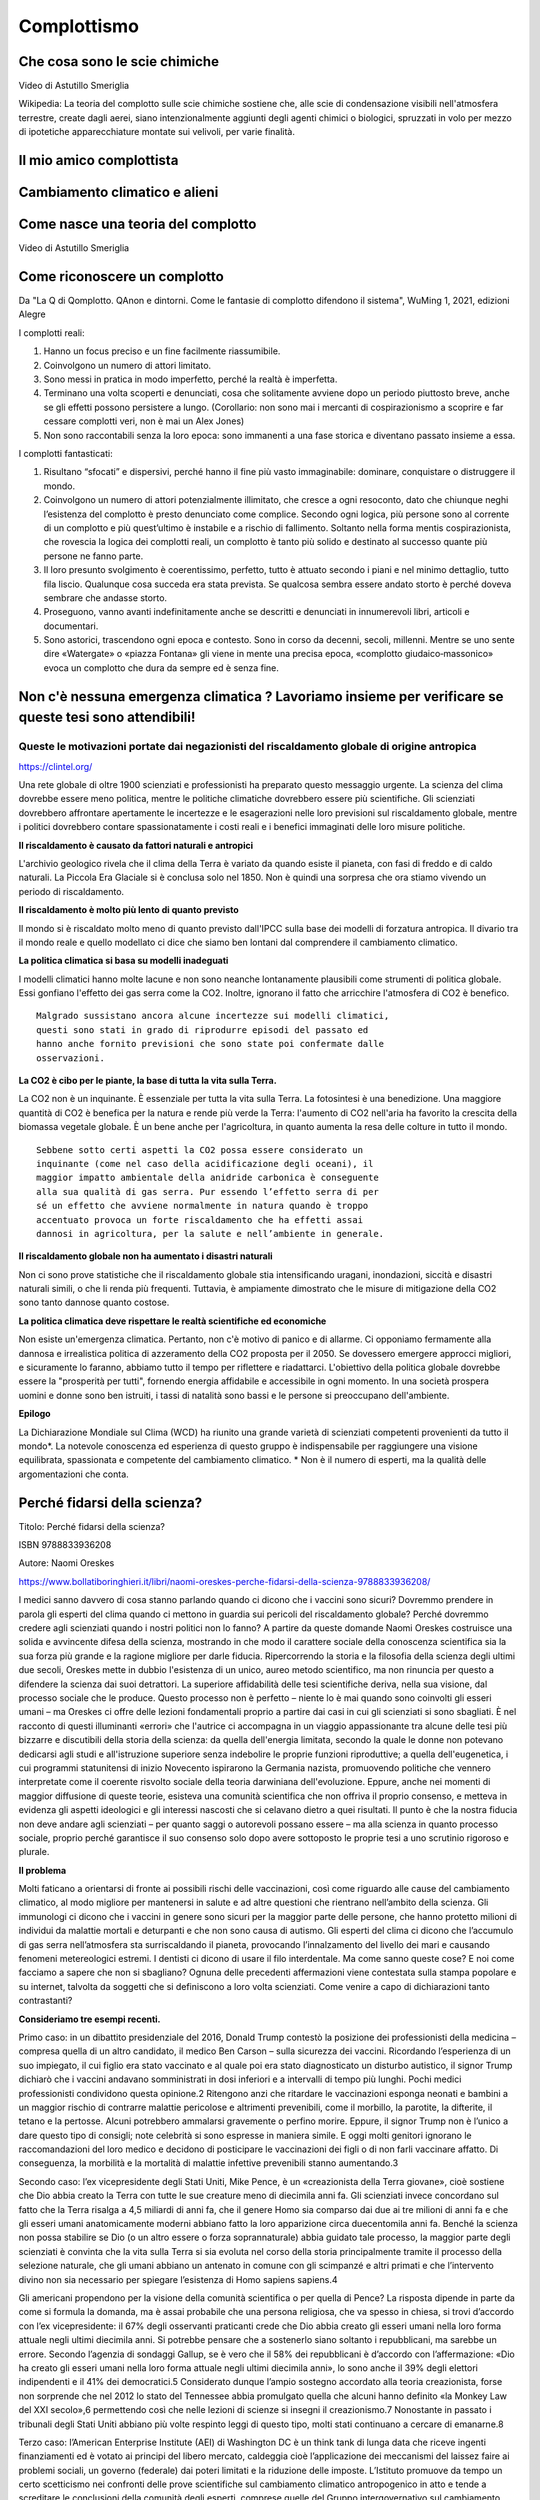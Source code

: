 Complottismo
============


Che cosa sono le scie chimiche
------------------------------

.. raw:: html

	 <iframe width="560" height="315"
	 src="https://www.youtube.com/embed/A_VfFOANjIA?si=9glnhMWpxPIX0uRl"
	 title="YouTube video player" frameborder="0"
	 allow="accelerometer; autoplay; clipboard-write;
	 encrypted-media; gyroscope; picture-in-picture; web-share"
	 referrerpolicy="strict-origin-when-cross-origin"
	 allowfullscreen></iframe>

Video di Astutillo Smeriglia

Wikipedia: La teoria del complotto sulle scie chimiche sostiene che,
alle scie di condensazione visibili nell'atmosfera terrestre, create
dagli aerei, siano intenzionalmente aggiunti degli agenti chimici o
biologici, spruzzati in volo per mezzo di ipotetiche apparecchiature
montate sui velivoli, per varie finalità.


Il mio amico complottista
-------------------------

.. raw:: html

         <iframe width="560" height="315"
         src="https://www.youtube.com/embed/aliGTFA-R3M?si=h8sfDvwf7rq-K-bw"
         title="YouTube video player" frameborder="0"
         allow="accelerometer; autoplay; clipboard-write;
         encrypted-media; gyroscope; picture-in-picture; web-share"
         referrerpolicy="strict-origin-when-cross-origin"
         allowfullscreen></iframe>

Cambiamento climatico e alieni
------------------------------

.. raw:: html

	 <iframe width="560" height="315"
	 src="https://www.youtube.com/embed/Vke1EPxaVTQ?si=iwoneMeJol3mDKw1"
	 title="YouTube video player" frameborder="0"
	 allow="accelerometer; autoplay; clipboard-write;
	 encrypted-media; gyroscope; picture-in-picture; web-share"
	 referrerpolicy="strict-origin-when-cross-origin"
	 allowfullscreen></iframe>

Come nasce una teoria del complotto
-----------------------------------

.. raw:: html

         <iframe width="560" height="315"
         src="https://www.youtube.com/embed/fWRnaPMlIBk?si=IY45hDK5jcnomaQP"
         title="YouTube video player" frameborder="0"
         allow="accelerometer; autoplay; clipboard-write;
         encrypted-media; gyroscope; picture-in-picture; web-share"
         referrerpolicy="strict-origin-when-cross-origin"
         allowfullscreen></iframe>

Video di Astutillo Smeriglia


Come riconoscere un complotto
-----------------------------

Da "La Q di Qomplotto. QAnon e dintorni. Come le fantasie di complotto difendono il sistema", WuMing 1, 2021, edizioni Alegre

I complotti reali:

1. Hanno un focus preciso e un fine facilmente riassumibile.
2. Coinvolgono un numero di attori limitato.
3. Sono messi in pratica in modo imperfetto, perché la realtà è
   imperfetta.
4. Terminano una volta scoperti e denunciati, cosa che solitamente
   avviene dopo un periodo piuttosto breve, anche se gli effetti
   possono persistere a lungo.  (Corollario: non sono mai i mercanti
   di cospirazionismo a scoprire e far cessare complotti veri, non è
   mai un Alex Jones)
5. Non sono raccontabili senza la loro epoca: sono immanenti a una
   fase storica e diventano passato insieme a essa.

I complotti fantasticati:

1. Risultano “sfocati” e dispersivi, perché hanno il fine più vasto
   immaginabile: dominare, conquistare o distruggere il mondo.
2. Coinvolgono un numero di attori potenzialmente illimitato, che
   cresce a ogni resoconto, dato che chiunque neghi l’esistenza del
   complotto è presto denunciato come complice. Secondo ogni logica,
   più persone sono al corrente di un complotto e più quest’ultimo è
   instabile e a rischio di fallimento. Soltanto nella forma mentis
   cospirazionista, che rovescia la logica dei complotti reali, un
   complotto è tanto più solido e destinato al successo quante più
   persone ne fanno parte.
3. Il loro presunto svolgimento è coerentissimo, perfetto, tutto è
   attuato secondo i piani e nel minimo dettaglio, tutto fila
   liscio. Qualunque cosa succeda era stata prevista. Se qualcosa
   sembra essere andato storto è perché doveva sembrare che andasse
   storto.
4. Proseguono, vanno avanti indefinitamente anche se descritti e
   denunciati in innumerevoli libri, articoli e documentari.
5. Sono astorici, trascendono ogni epoca e contesto. Sono in corso da
   decenni, secoli, millenni. Mentre se uno sente dire «Watergate» o
   «piazza Fontana» gli viene in mente una precisa epoca, «complotto
   giudaico‑massonico» evoca un complotto che dura da sempre ed è
   senza fine.


Non c'è nessuna emergenza climatica ? Lavoriamo insieme per verificare se queste tesi sono attendibili!
-------------------------------------------------------------------------------------------------------

Queste le motivazioni portate dai negazionisti del riscaldamento globale di origine antropica
.............................................................................................

https://clintel.org/

Una rete globale di oltre 1900 scienziati e professionisti ha
preparato questo messaggio urgente. La scienza del clima dovrebbe
essere meno politica, mentre le politiche climatiche dovrebbero essere
più scientifiche. Gli scienziati dovrebbero affrontare apertamente le
incertezze e le esagerazioni nelle loro previsioni sul riscaldamento
globale, mentre i politici dovrebbero contare spassionatamente i costi
reali e i benefici immaginati delle loro misure politiche.

**Il riscaldamento è causato da fattori naturali e antropici**

L'archivio geologico rivela che il clima della Terra è variato da
quando esiste il pianeta, con fasi di freddo e di caldo naturali. La
Piccola Era Glaciale si è conclusa solo nel 1850. Non è quindi una
sorpresa che ora stiamo vivendo un periodo di riscaldamento.

**Il riscaldamento è molto più lento di quanto previsto**

Il mondo si è riscaldato molto meno di quanto previsto dall'IPCC sulla
base dei modelli di forzatura antropica. Il divario tra il mondo reale
e quello modellato ci dice che siamo ben lontani dal comprendere il
cambiamento climatico.

**La politica climatica si basa su modelli inadeguati**

I modelli climatici hanno molte lacune e non sono neanche lontanamente
plausibili come strumenti di politica globale. Essi gonfiano l'effetto
dei gas serra come la CO2. Inoltre, ignorano il fatto che arricchire
l'atmosfera di CO2 è benefico.

.. highlight:: text
	       
::
   
   Malgrado sussistano ancora alcune incertezze sui modelli climatici,
   questi sono stati in grado di riprodurre episodi del passato ed
   hanno anche fornito previsioni che sono state poi confermate dalle
   osservazioni.


**La CO2 è cibo per le piante, la base di tutta la vita sulla Terra.**

La CO2 non è un inquinante. È essenziale per tutta la vita sulla
Terra. La fotosintesi è una benedizione. Una maggiore quantità di CO2
è benefica per la natura e rende più verde la Terra: l'aumento di CO2
nell'aria ha favorito la crescita della biomassa vegetale globale. È
un bene anche per l'agricoltura, in quanto aumenta la resa delle
colture in tutto il mondo.

::
   
   Sebbene sotto certi aspetti la CO2 possa essere considerato un
   inquinante (come nel caso della acidificazione degli oceani), il
   maggior impatto ambientale della anidride carbonica è conseguente
   alla sua qualità di gas serra. Pur essendo l’effetto serra di per
   sé un effetto che avviene normalmente in natura quando è troppo
   accentuato provoca un forte riscaldamento che ha effetti assai
   dannosi in agricoltura, per la salute e nell’ambiente in generale.


**Il riscaldamento globale non ha aumentato i disastri naturali**

Non ci sono prove statistiche che il riscaldamento globale stia
intensificando uragani, inondazioni, siccità e disastri naturali
simili, o che li renda più frequenti. Tuttavia, è ampiamente
dimostrato che le misure di mitigazione della CO2 sono tanto dannose
quanto costose.

**La politica climatica deve rispettare le realtà scientifiche ed economiche**

Non esiste un'emergenza climatica. Pertanto, non c'è motivo di panico
e di allarme. Ci opponiamo fermamente alla dannosa e irrealistica
politica di azzeramento della CO2 proposta per il 2050. Se dovessero
emergere approcci migliori, e sicuramente lo faranno, abbiamo tutto il
tempo per riflettere e riadattarci. L'obiettivo della politica globale
dovrebbe essere la "prosperità per tutti", fornendo energia affidabile
e accessibile in ogni momento. In una società prospera uomini e donne
sono ben istruiti, i tassi di natalità sono bassi e le persone si
preoccupano dell'ambiente.

**Epilogo**

La Dichiarazione Mondiale sul Clima (WCD) ha riunito una grande
varietà di scienziati competenti provenienti da tutto il mondo*. La
notevole conoscenza ed esperienza di questo gruppo è indispensabile
per raggiungere una visione equilibrata, spassionata e competente del
cambiamento climatico. * Non è il numero di esperti, ma la qualità
delle argomentazioni che conta.


Perché fidarsi della scienza?
-----------------------------
Titolo: Perché fidarsi della scienza?

ISBN 9788833936208

Autore: Naomi Oreskes

https://www.bollatiboringhieri.it/libri/naomi-oreskes-perche-fidarsi-della-scienza-9788833936208/

I medici sanno davvero di cosa stanno parlando quando ci dicono che i
vaccini sono sicuri? Dovremmo prendere in parola gli esperti del clima
quando ci mettono in guardia sui pericoli del riscaldamento globale?
Perché dovremmo credere agli scienziati quando i nostri politici non
lo fanno? A partire da queste domande Naomi Oreskes costruisce una
solida e avvincente difesa della scienza, mostrando in che modo il
carattere sociale della conoscenza scientifica sia la sua forza più
grande e la ragione migliore per darle fiducia. Ripercorrendo la
storia e la filosofia della scienza degli ultimi due secoli, Oreskes
mette in dubbio l'esistenza di un unico, aureo metodo scientifico, ma
non rinuncia per questo a difendere la scienza dai suoi detrattori. La
superiore affidabilità delle tesi scientifiche deriva, nella sua
visione, dal processo sociale che le produce. Questo processo non è
perfetto – niente lo è mai quando sono coinvolti gli esseri umani – ma
Oreskes ci offre delle lezioni fondamentali proprio a partire dai casi
in cui gli scienziati si sono sbagliati. È nel racconto di questi
illuminanti «errori» che l'autrice ci accompagna in un viaggio
appassionante tra alcune delle tesi più bizzarre e discutibili della
storia della scienza: da quella dell'energia limitata, secondo la
quale le donne non potevano dedicarsi agli studi e all'istruzione
superiore senza indebolire le proprie funzioni riproduttive; a quella
dell'eugenetica, i cui programmi statunitensi di inizio Novecento
ispirarono la Germania nazista, promuovendo politiche che vennero
interpretate come il coerente risvolto sociale della teoria darwiniana
dell'evoluzione. Eppure, anche nei momenti di maggior diffusione di
queste teorie, esisteva una comunità scientifica che non offriva il
proprio consenso, e metteva in evidenza gli aspetti ideologici e gli
interessi nascosti che si celavano dietro a quei risultati. Il punto è
che la nostra fiducia non deve andare agli scienziati – per quanto
saggi o autorevoli possano essere – ma alla scienza in quanto processo
sociale, proprio perché garantisce il suo consenso solo dopo avere
sottoposto le proprie tesi a uno scrutinio rigoroso e plurale.


**Il problema**

Molti faticano a orientarsi di fronte ai possibili rischi delle
vaccinazioni, così come riguardo alle cause del cambiamento climatico,
al modo migliore per mantenersi in salute e ad altre questioni che
rientrano nell’ambito della scienza. Gli immunologi ci dicono che i
vaccini in genere sono sicuri per la maggior parte delle persone, che
hanno protetto milioni di individui da malattie mortali e deturpanti e
che non sono causa di autismo. Gli esperti del clima ci dicono che
l’accumulo di gas serra nell’atmosfera sta surriscaldando il pianeta,
provocando l’innalzamento del livello dei mari e causando fenomeni
metereologici estremi. I dentisti ci dicono di usare il filo
interdentale. Ma come sanno queste cose? E noi come facciamo a sapere
che non si sbagliano? Ognuna delle precedenti affermazioni viene
contestata sulla stampa popolare e su internet, talvolta da soggetti
che si definiscono a loro volta scienziati. Come venire a capo di
dichiarazioni tanto contrastanti?

**Consideriamo tre esempi recenti.**

Primo caso: in un dibattito presidenziale del 2016, Donald Trump
contestò la posizione dei professionisti della medicina – compresa
quella di un altro candidato, il medico Ben Carson – sulla sicurezza
dei vaccini. Ricordando l’esperienza di un suo impiegato, il cui
figlio era stato vaccinato e al quale poi era stato diagnosticato un
disturbo autistico, il signor Trump dichiarò che i vaccini andavano
somministrati in dosi inferiori e a intervalli di tempo più
lunghi. Pochi medici professionisti condividono questa opinione.2
Ritengono anzi che ritardare le vaccinazioni esponga neonati e bambini
a un maggior rischio di contrarre malattie pericolose e altrimenti
prevenibili, come il morbillo, la parotite, la difterite, il tetano e
la pertosse. Alcuni potrebbero ammalarsi gravemente o perfino
morire. Eppure, il signor Trump non è l’unico a dare questo tipo di
consigli; note celebrità si sono espresse in maniera simile. E oggi
molti genitori ignorano le raccomandazioni del loro medico e decidono
di posticipare le vaccinazioni dei figli o di non farli vaccinare
affatto. Di conseguenza, la morbilità e la mortalità di malattie
infettive prevenibili stanno aumentando.3

Secondo caso: l’ex vicepresidente degli Stati Uniti, Mike Pence, è un
«creazionista della Terra giovane», cioè sostiene che Dio abbia creato
la Terra con tutte le sue creature meno di diecimila anni fa. Gli
scienziati invece concordano sul fatto che la Terra risalga a 4,5
miliardi di anni fa, che il genere Homo sia comparso dai due ai tre
milioni di anni fa e che gli esseri umani anatomicamente moderni
abbiano fatto la loro apparizione circa duecentomila anni fa. Benché
la scienza non possa stabilire se Dio (o un altro essere o forza
soprannaturale) abbia guidato tale processo, la maggior parte degli
scienziati è convinta che la vita sulla Terra si sia evoluta nel corso
della storia principalmente tramite il processo della selezione
naturale, che gli umani abbiano un antenato in comune con gli
scimpanzé e altri primati e che l’intervento divino non sia necessario
per spiegare l’esistenza di Homo sapiens sapiens.4

Gli americani propendono per la visione della comunità scientifica o
per quella di Pence? La risposta dipende in parte da come si formula
la domanda, ma è assai probabile che una persona religiosa, che va
spesso in chiesa, si trovi d’accordo con l’ex vicepresidente: il 67%
degli osservanti praticanti crede che Dio abbia creato gli esseri
umani nella loro forma attuale negli ultimi diecimila anni. Si
potrebbe pensare che a sostenerlo siano soltanto i repubblicani, ma
sarebbe un errore. Secondo l’agenzia di sondaggi Gallup, se è vero che
il 58% dei repubblicani è d’accordo con l’affermazione: «Dio ha creato
gli esseri umani nella loro forma attuale negli ultimi diecimila
anni», lo sono anche il 39% degli elettori indipendenti e il 41% dei
democratici.5 Considerato dunque l’ampio sostegno accordato alla
teoria creazionista, forse non sorprende che nel 2012 lo stato del
Tennessee abbia promulgato quella che alcuni hanno definito «la Monkey
Law del XXI secolo»,6 permettendo così che nelle lezioni di scienze si
insegni il creazionismo.7 Nonostante in passato i tribunali degli
Stati Uniti abbiano più volte respinto leggi di questo tipo, molti
stati continuano a cercare di emanarne.8

Terzo caso: l’American Enterprise Institute (AEI) di Washington DC è
un think tank di lunga data che riceve ingenti finanziamenti ed è
votato ai principi del libero mercato, caldeggia cioè l’applicazione
dei meccanismi del laissez faire ai problemi sociali, un governo
(federale) dai poteri limitati e la riduzione delle
imposte. L’Istituto promuove da tempo un certo scetticismo nei
confronti delle prove scientifiche sul cambiamento climatico
antropogenico in atto e tende a screditare le conclusioni della
comunità degli esperti, comprese quelle del Gruppo intergovernativo
sul cambiamento climatico (l’Intergovernmental Panel on Climate
Change, o IPCC).9 I membri dell’AEI hanno insinuato perfino che gli
scienziati del clima starebbero reprimendo i dissensi interni alla
loro comunità e, a un certo punto, l’Istituto è arrivato a offrire un
incentivo in denaro a chiunque fosse stato disposto a cercare errori
nei rapporti dell’IPCC. Jeffrey Sachs – a capo dell’Earth Institute
della Columbia University dal 2002 al 2016 e special advisor di
António Guterres, segretario generale delle Nazioni Unite, per gli
obiettivi di sviluppo del Millennio – riferendosi a un noto
ricercatore dell’AEI lo ha accusato di «distorcere, rappresentare in
maniera erronea o semplicemente ignorare» conclusioni scientifiche
rilevanti».10 Nel 2016 questo stesso studioso ha definito gli
scienziati un «gruppo d’interesse», chiedendo che gli venisse spiegato
come mai

l’analisi scientifica condotta o finanziata da un ente guidato da
funzionari in balia delle pressioni politiche [...] [dovrebbe] godere
a priori di un’autorità superiore a quella, per esempio,
dell’industria petrolifera?11

Non sono evidentemente una fan dell’American Enterprise
Institute. Insieme al mio collega Erik M. Conway abbiamo dimostrato
come l’Istituto (insieme ad altri think tank che promuovono
l’approccio del libero mercato alle questioni sociali ed economiche)
abbia costantemente riportato e descritto in maniera erronea le
scoperte scientifiche relative al cambiamento climatico, come anche
una serie di problematiche legate alla salute pubblica e all’ambiente
(e del resto neanche loro sono miei fan: i ricercatori dell’Istituto
hanno attaccato il mio lavoro sul consenso scientifico).12 Tuttavia,
la domanda posta da Conway è legittima. L’analisi scientifica
dev’essere considerata un’autorità a priori? È ragionevole dare per
scontato che la comunità scientifica meriti, in generale, la nostra
fiducia sulle questioni scientifiche, al contrario dell’industria
petrolifera (per riprendere il suo esempio)?

Nelle università e negli istituti di ricerca nordamericani la scienza
di solito riceve finanziamenti adeguati ed è molto rispettata – di
solito molto più delle arti e delle materie umanistiche – ma al di
fuori di quelle venerabili stanze si respira un’aria molto
diversa. Nei paesi occidentali prevale l’idea, fin dall’epoca
illuminista, che la scienza dovrebbe essere la principale fonte di
autorità riguardo alle questioni empiriche (questioni di fatto), ma
per sostenerla è diventato necessario argomentarla.13 Dovremmo fidarci
della scienza? E se sì, su quali basi e fino a che punto? Qual è il
giusto fondamento della fiducia nella scienza, se esiste?

Il problema è di natura accademica, ma comporta serie conseguenze
sociali. Se non riusciamo a spiegare perché – o a mostrare che
conviene – fidarsi della scienza, allora abbiamo poche possibilità di
convincere i nostri concittadini, e tanto meno i nostri leader
politici, a far vaccinare i figli, a usare il filo interdentale e ad
agire in modo da combattere il cambiamento climatico.

Le opinioni degli studiosi sulla risposta a quelle domande sono
cambiate notevolmente e più di una volta nell’ultimo secolo. Nel corso
della storia inoltre alcune delle risposte formulate dagli scienziati
sono state palesemente contraddette dall’evidenza storica. Di norma,
per esempio, gli scienziati sostengono che le loro teorie devono
essere corrette perché funzionano. Altrimenti, insistono, com’è
possibile che gli aeroplani volino e le medicine curino le malattie?14
Tuttavia, utilità non significa verità: possiamo indicare molte
teorie, elaborate nel corso della storia della scienza, che hanno
funzionato ma che poi sono state scartate perché sbagliate. Il sistema
astronomico tolemaico, la teoria del calorico, la meccanica classica e
la teoria della contrazione terrestre spiegavano fenomeni osservabili
e permettevano di formulare previsioni esatte, ma oggi sono finite nel
dimenticatoio. Di recente, molti studiosi di storia e filosofia della
scienza ed esperti di science studies si sono trovati d’accordo su
un’altra tesi che, al contrario, risulta convincente, secondo la quale
la conoscenza scientifica sarebbe fondamentalmente consensuale. Questa
visione consensuale della scienza può aiutarci ad affrontare l’attuale
crisi di fiducia.

Verità e post-verità; dall'indagine alla post-indagine
------------------------------------------------------
Filippo Ferrari e Sebastiano Moruzzi

Testi e immagini sono rilasciati sotto Licenza Creative Commons CC BY-SA 4.0
degli Autori e di 1088press, se non diversamente indicato .
https://www.1088press.it/verita-e-post-verita/

Teorie del complotto, fake news e credulità nei social media
sono responsabili dell’attuale tensione nel dibattito sociale.
Un’analisi di questi fenomeni, articolata in cinque possibili
percorsi di lettura, delinea i concetti chiave di verità, post-
verità e indagine, fornendo alcuni modelli teorici in grado
di rilanciare la discussione razionale. La filosofia, con
i suoi strumenti, diviene qui un efficace antidoto contro
le tendenze negazioniste che minano la dialettica tra
esperti e non esperti, fondamento della conoscenza
e della democrazia

**Estratto dalle conclusioni:**

Partendo dall’area dell’indagine dello scienziato, possiamo descrivere
il percorso dell’indagatore che abbraccia la teoria terrapiattista per
mezzo dei passaggi seguenti:

1. si viene sollecitati a pensare con la propria testa perché potremmo
   sba- gliarci circa ciò che si crede (qui si ha uno spostamento
   normativo: viene impostato un filtro epistemico che ammette prove
   modali e si entra nell’area d’indagine dell’indagatore cauto);
2. viene invocato l’abbandono dei pregiudizi: il pensatore critico
   deve abbandonare quelle proposizioni della scienza che aveva in
   precedenza dogmaticamente giudicato ammissibili, ma che ora,
   secondo lo standard restrittivo per la formazione delle credenze
   basato sulla certezza, non lo sono più (all’interno dell’area
   dell’indagine dell’indagatore cauto, il filtro epistemico scarta
   tutte le prove che non hanno status di certezza);
3. a questo punto l’indagatore abbandona la credenza che la Terra sia
   sferica e gli viene impartito il messaggio complottista: una mente
   critica scevra da pregiudizi realizza quanto fosse irragionevole
   credere alla teoria ufficiale propagandata per ingannare, senza
   tuttavia fornire motivi razionali per formarsi tale credenza (viene
   creato il filtro epistemico della teoria del complotto:
   l’indagatore si sposta nell’area della teoria del complotto);
4. dato che la tesi della Terra sferica è accettata e divulgata da
   tutte le istituzioni epistemiche (centri di ricerca, università,
   scuole, agenzie spaziali), la teoria del complotto è rivolta a
   tutte le istituzioni (il filtro epistemico viene potenziato e
   l’indagatore viene collocato nella camera dell’eco);
5. le uniche prove ammissibili (come la percezione dell’orizzonte)
   sono portate a sostegno della tesi terrapiattista (la norma per la
   formazione della credenza vigente nella camera dell’eco viene
   coadiuvata dalla percezione dell’orizzonte);
6. vengono addotte controprove atte a rivedere la credenza della
   proposizione che la Terra ha una forma sferoide (ad esempio, la
   percezione dell’orizzonte che appare piatto offre una controprova,
   non compromessa da altre controprove scientifiche per via del
   filtro epistemico, che innesca la norma della revisione).

Tutti questi passaggi sono necessari affinché il terrapiattista porti
il malcapitato indagatore a diventare un adepto.
